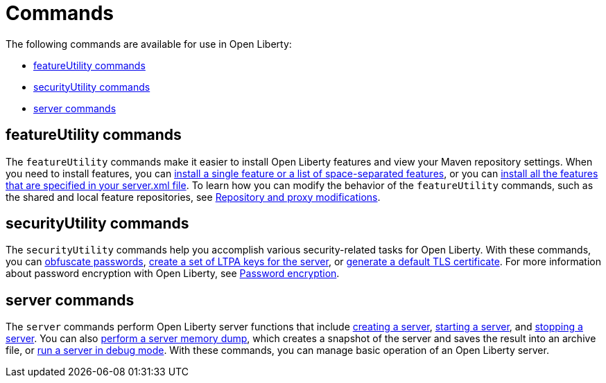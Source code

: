 // Copyright (c) 2020 IBM Corporation and others.
// Licensed under Creative Commons Attribution-NoDerivatives
// 4.0 International (CC BY-ND 4.0)
//   https://creativecommons.org/licenses/by-nd/4.0/
//
// Contributors:
//     IBM Corporation
//
:page-description:
:page-layout: general-reference
:seo-title: Open Liberty commands
:seo-description:
= Commands

The following commands are available for use in Open Liberty:

* <<featureUtility,featureUtility commands>>
* <<securityUtility,securityUtility commands>>
* <<server,server commands>>

[#featureUtility]
== featureUtility commands

The `featureUtility` commands make it easier to install Open Liberty features and view your Maven repository settings.
When you need to install features, you can xref:command/featureUtility-installFeature.adoc[install a single feature or a list of space-separated features], or you can xref:command/featureUtility-installServerFeatures.adoc[install all the features that are specified in your server.xml file].
To learn how you can modify the behavior of the `featureUtility` commands, such as the shared and local feature repositories, see xref:command/featureUtility-modifications.adoc[Repository and proxy modifications].

[#securityUtility]
== securityUtility commands

The `securityUtility` commands help you accomplish various security-related tasks for Open Liberty.
With these commands, you can xref:command/securityUtility-encode.adoc[obfuscate passwords], xref:command/securityUtility-createLTPAKeys.adoc[create a set of LTPA keys for the server], or xref:command/securityUtility-createSSLCertificate.adoc[generate a default TLS certificate].
For more information about password encryption with Open Liberty, see xref:ROOT:password-encryption.adoc[Password encryption].

[#server]
== server commands

The `server` commands perform Open Liberty server functions that include xref:command/server-create.adoc[creating a server], xref:command/server-start.adoc[starting a server], and xref:command/server-stop.adoc[stopping a server].
You can also xref:command/server-dump.adoc[perform a server memory dump], which creates a snapshot of the server and saves the result into an archive file, or xref:command/server-debug.adoc[run a server in debug mode].
With these commands, you can manage basic operation of an Open Liberty server.
